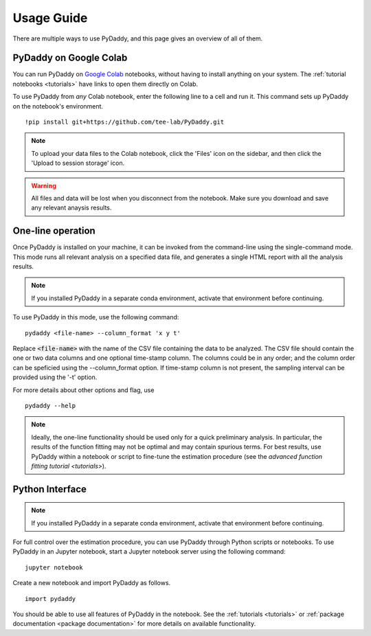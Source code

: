 Usage Guide
===========

There are multiple ways to use PyDaddy, and this page gives an overview of all of them.

PyDaddy on Google Colab
-----------------------

You can run PyDaddy on `Google Colab <https://colab.research.google.com>`_ notebooks, without having to install anything on your system. The :ref:`tutorial notebooks <tutorials>` have links to open them directly on Colab.

To use PyDaddy from *any* Colab notebook, enter the following line to a cell and run it. This command sets up PyDaddy on the notebook's environment.

::

    !pip install git+https://github.com/tee-lab/PyDaddy.git

.. note::

    To upload your data files to the Colab notebook, click the 'Files' icon on the sidebar, and then click the 'Upload to session storage' icon.


.. warning::

    All files and data will be lost when you disconnect from the notebook. Make sure you download and save any relevant anaysis results.

One-line operation
------------------

Once PyDaddy is installed on your machine, it can be invoked from the command-line using the single-command mode. This mode runs all relevant analysis on a specified data file, and generates a single HTML report with all the analysis results.

.. note::

    If you installed PyDaddy in a separate conda environment, activate that environment before continuing.

To use PyDaddy in this mode, use the following command:

::

    pydaddy <file-name> --column_format 'x y t'

Replace :code:`<file-name>` with the name of the CSV file containing the data to be analyzed. The CSV file should contain the one or two data columns and one optional time-stamp column. The columns could be in any order; and the column order can be speficied using the --column_format option. If time-stamp column is not present, the sampling interval can be provided using the '-t' option.

For more details about other options and flag, use

::

    pydaddy --help

.. note::

    Ideally, the one-line functionality should be used only for a quick preliminary analysis. In particular, the results of the function fitting may not be optimal and may contain spurious terms. For best results, use PyDaddy within a notebook or script to fine-tune the estimation procedure (see the `advanced function fitting tutorial <tutorials>`).

Python Interface
----------------

.. note::

    If you installed PyDaddy in a separate conda environment, activate that environment before continuing.

For full control over the estimation procedure, you can use PyDaddy through Python scripts or notebooks. To use PyDaddy in an Jupyter notebook, start a Jupyter notebook server using the following command:

::

    jupyter notebook

Create a new notebook and import PyDaddy as follows.

::

    import pydaddy

You should be able to use all features of PyDaddy in the notebook. See the :ref:`tutorials <tutorials>` or :ref:`package documentation <package documentation>` for more details on available functionality.